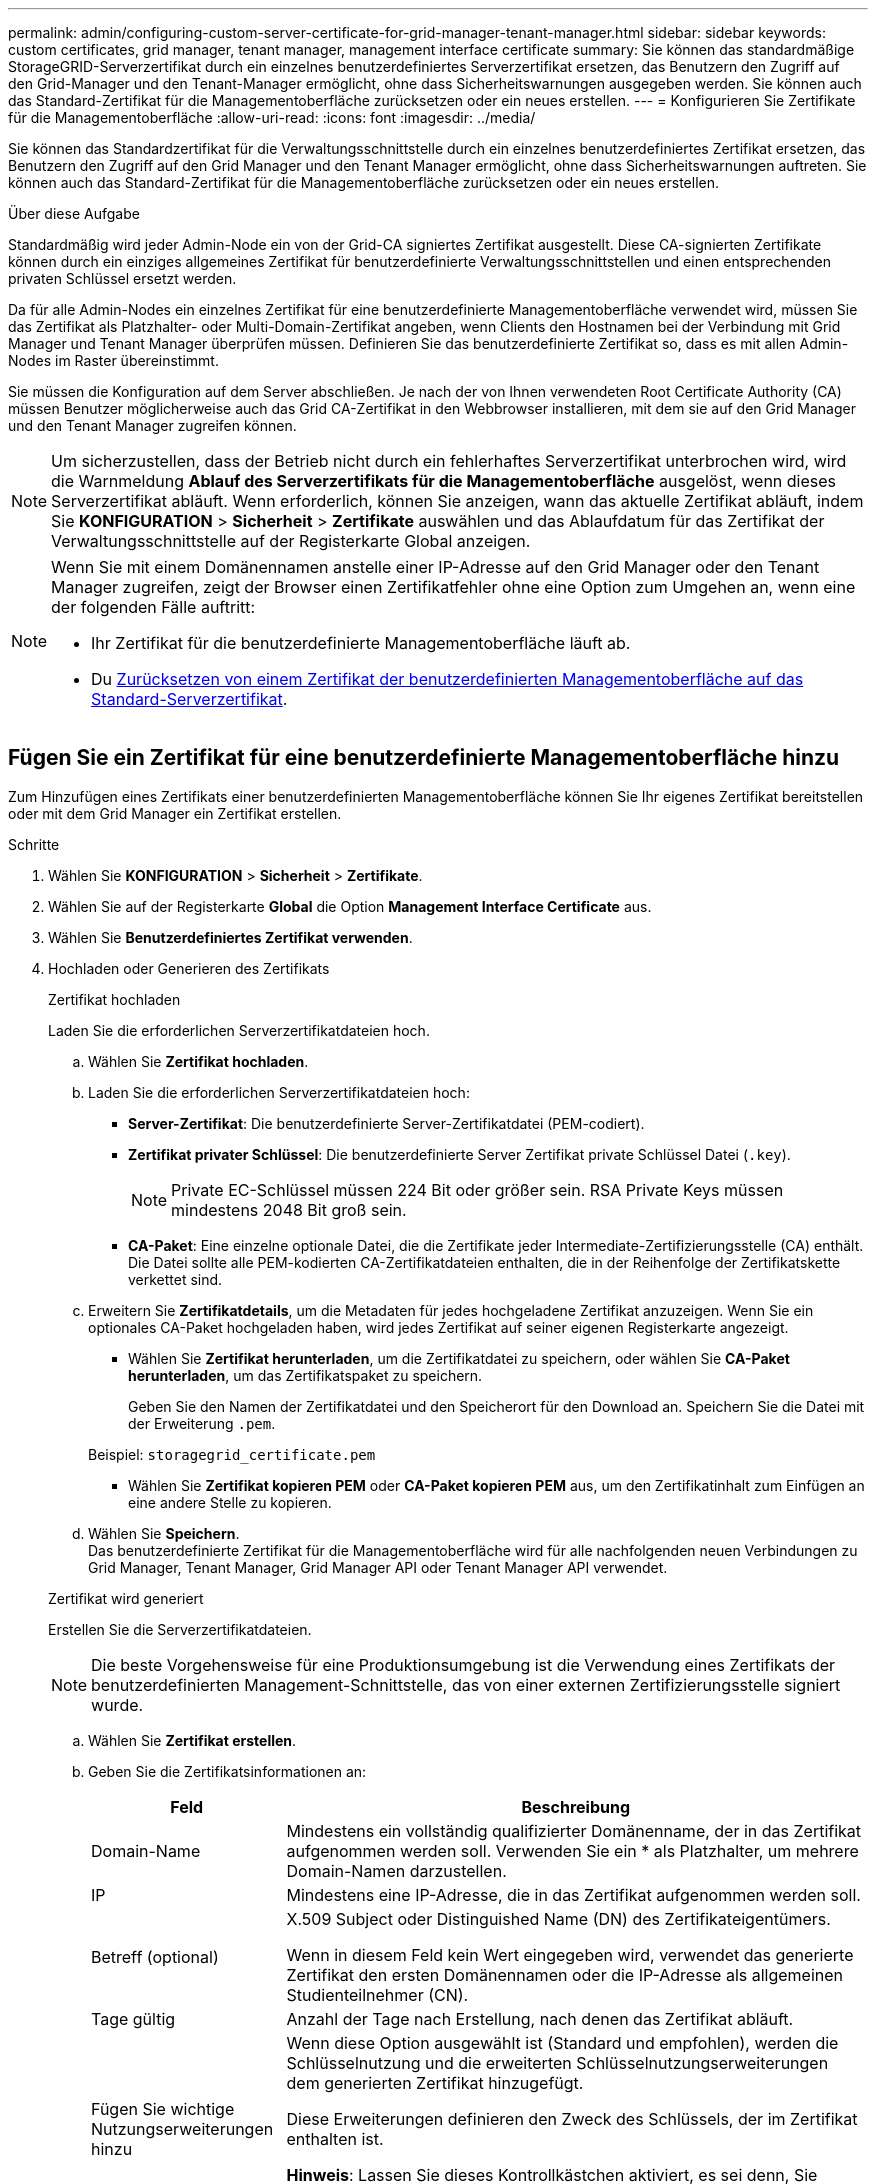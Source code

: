 ---
permalink: admin/configuring-custom-server-certificate-for-grid-manager-tenant-manager.html 
sidebar: sidebar 
keywords: custom certificates, grid manager, tenant manager, management interface certificate 
summary: Sie können das standardmäßige StorageGRID-Serverzertifikat durch ein einzelnes benutzerdefiniertes Serverzertifikat ersetzen, das Benutzern den Zugriff auf den Grid-Manager und den Tenant-Manager ermöglicht, ohne dass Sicherheitswarnungen ausgegeben werden. Sie können auch das Standard-Zertifikat für die Managementoberfläche zurücksetzen oder ein neues erstellen. 
---
= Konfigurieren Sie Zertifikate für die Managementoberfläche
:allow-uri-read: 
:icons: font
:imagesdir: ../media/


[role="lead"]
Sie können das Standardzertifikat für die Verwaltungsschnittstelle durch ein einzelnes benutzerdefiniertes Zertifikat ersetzen, das Benutzern den Zugriff auf den Grid Manager und den Tenant Manager ermöglicht, ohne dass Sicherheitswarnungen auftreten. Sie können auch das Standard-Zertifikat für die Managementoberfläche zurücksetzen oder ein neues erstellen.

.Über diese Aufgabe
Standardmäßig wird jeder Admin-Node ein von der Grid-CA signiertes Zertifikat ausgestellt. Diese CA-signierten Zertifikate können durch ein einziges allgemeines Zertifikat für benutzerdefinierte Verwaltungsschnittstellen und einen entsprechenden privaten Schlüssel ersetzt werden.

Da für alle Admin-Nodes ein einzelnes Zertifikat für eine benutzerdefinierte Managementoberfläche verwendet wird, müssen Sie das Zertifikat als Platzhalter- oder Multi-Domain-Zertifikat angeben, wenn Clients den Hostnamen bei der Verbindung mit Grid Manager und Tenant Manager überprüfen müssen. Definieren Sie das benutzerdefinierte Zertifikat so, dass es mit allen Admin-Nodes im Raster übereinstimmt.

Sie müssen die Konfiguration auf dem Server abschließen. Je nach der von Ihnen verwendeten Root Certificate Authority (CA) müssen Benutzer möglicherweise auch das Grid CA-Zertifikat in den Webbrowser installieren, mit dem sie auf den Grid Manager und den Tenant Manager zugreifen können.


NOTE: Um sicherzustellen, dass der Betrieb nicht durch ein fehlerhaftes Serverzertifikat unterbrochen wird, wird die Warnmeldung *Ablauf des Serverzertifikats für die Managementoberfläche* ausgelöst, wenn dieses Serverzertifikat abläuft. Wenn erforderlich, können Sie anzeigen, wann das aktuelle Zertifikat abläuft, indem Sie *KONFIGURATION* > *Sicherheit* > *Zertifikate* auswählen und das Ablaufdatum für das Zertifikat der Verwaltungsschnittstelle auf der Registerkarte Global anzeigen.

[NOTE]
====
Wenn Sie mit einem Domänennamen anstelle einer IP-Adresse auf den Grid Manager oder den Tenant Manager zugreifen, zeigt der Browser einen Zertifikatfehler ohne eine Option zum Umgehen an, wenn eine der folgenden Fälle auftritt:

* Ihr Zertifikat für die benutzerdefinierte Managementoberfläche läuft ab.
* Du <<Stellen Sie das Standardzertifikat für die Managementoberfläche wieder her,Zurücksetzen von einem Zertifikat der benutzerdefinierten Managementoberfläche auf das Standard-Serverzertifikat>>.


====


== Fügen Sie ein Zertifikat für eine benutzerdefinierte Managementoberfläche hinzu

Zum Hinzufügen eines Zertifikats einer benutzerdefinierten Managementoberfläche können Sie Ihr eigenes Zertifikat bereitstellen oder mit dem Grid Manager ein Zertifikat erstellen.

.Schritte
. Wählen Sie *KONFIGURATION* > *Sicherheit* > *Zertifikate*.
. Wählen Sie auf der Registerkarte *Global* die Option *Management Interface Certificate* aus.
. Wählen Sie *Benutzerdefiniertes Zertifikat verwenden*.
. Hochladen oder Generieren des Zertifikats
+
[role="tabbed-block"]
====
.Zertifikat hochladen
--
Laden Sie die erforderlichen Serverzertifikatdateien hoch.

.. Wählen Sie *Zertifikat hochladen*.
.. Laden Sie die erforderlichen Serverzertifikatdateien hoch:
+
*** *Server-Zertifikat*: Die benutzerdefinierte Server-Zertifikatdatei (PEM-codiert).
*** *Zertifikat privater Schlüssel*: Die benutzerdefinierte Server Zertifikat private Schlüssel Datei (`.key`).
+

NOTE: Private EC-Schlüssel müssen 224 Bit oder größer sein. RSA Private Keys müssen mindestens 2048 Bit groß sein.

*** *CA-Paket*: Eine einzelne optionale Datei, die die Zertifikate jeder Intermediate-Zertifizierungsstelle (CA) enthält. Die Datei sollte alle PEM-kodierten CA-Zertifikatdateien enthalten, die in der Reihenfolge der Zertifikatskette verkettet sind.


.. Erweitern Sie *Zertifikatdetails*, um die Metadaten für jedes hochgeladene Zertifikat anzuzeigen. Wenn Sie ein optionales CA-Paket hochgeladen haben, wird jedes Zertifikat auf seiner eigenen Registerkarte angezeigt.
+
*** Wählen Sie *Zertifikat herunterladen*, um die Zertifikatdatei zu speichern, oder wählen Sie *CA-Paket herunterladen*, um das Zertifikatspaket zu speichern.
+
Geben Sie den Namen der Zertifikatdatei und den Speicherort für den Download an. Speichern Sie die Datei mit der Erweiterung `.pem`.

+
Beispiel: `storagegrid_certificate.pem`

*** Wählen Sie *Zertifikat kopieren PEM* oder *CA-Paket kopieren PEM* aus, um den Zertifikatinhalt zum Einfügen an eine andere Stelle zu kopieren.


.. Wählen Sie *Speichern*. +
Das benutzerdefinierte Zertifikat für die Managementoberfläche wird für alle nachfolgenden neuen Verbindungen zu Grid Manager, Tenant Manager, Grid Manager API oder Tenant Manager API verwendet.


--
.Zertifikat wird generiert
--
Erstellen Sie die Serverzertifikatdateien.


NOTE: Die beste Vorgehensweise für eine Produktionsumgebung ist die Verwendung eines Zertifikats der benutzerdefinierten Management-Schnittstelle, das von einer externen Zertifizierungsstelle signiert wurde.

.. Wählen Sie *Zertifikat erstellen*.
.. Geben Sie die Zertifikatsinformationen an:
+
[cols="1a,3a"]
|===
| Feld | Beschreibung 


 a| 
Domain-Name
 a| 
Mindestens ein vollständig qualifizierter Domänenname, der in das Zertifikat aufgenommen werden soll. Verwenden Sie ein * als Platzhalter, um mehrere Domain-Namen darzustellen.



 a| 
IP
 a| 
Mindestens eine IP-Adresse, die in das Zertifikat aufgenommen werden soll.



 a| 
Betreff (optional)
 a| 
X.509 Subject oder Distinguished Name (DN) des Zertifikateigentümers.

Wenn in diesem Feld kein Wert eingegeben wird, verwendet das generierte Zertifikat den ersten Domänennamen oder die IP-Adresse als allgemeinen Studienteilnehmer (CN).



 a| 
Tage gültig
 a| 
Anzahl der Tage nach Erstellung, nach denen das Zertifikat abläuft.



 a| 
Fügen Sie wichtige Nutzungserweiterungen hinzu
 a| 
Wenn diese Option ausgewählt ist (Standard und empfohlen), werden die Schlüsselnutzung und die erweiterten Schlüsselnutzungserweiterungen dem generierten Zertifikat hinzugefügt.

Diese Erweiterungen definieren den Zweck des Schlüssels, der im Zertifikat enthalten ist.

*Hinweis*: Lassen Sie dieses Kontrollkästchen aktiviert, es sei denn, Sie haben Verbindungsprobleme mit älteren Clients, wenn Zertifikate diese Erweiterungen enthalten.

|===
.. Wählen Sie *Erzeugen*.
.. Wählen Sie *Zertifikatdetails*, um die Metadaten für das generierte Zertifikat anzuzeigen.
+
*** Wählen Sie *Zertifikat herunterladen*, um die Zertifikatdatei zu speichern.
+
Geben Sie den Namen der Zertifikatdatei und den Speicherort für den Download an. Speichern Sie die Datei mit der Erweiterung `.pem`.

+
Beispiel: `storagegrid_certificate.pem`

*** Wählen Sie *Zertifikat kopieren PEM* aus, um den Zertifikatinhalt zum Einfügen an eine andere Stelle zu kopieren.


.. Wählen Sie *Speichern*. +
Das benutzerdefinierte Zertifikat für die Managementoberfläche wird für alle nachfolgenden neuen Verbindungen zu Grid Manager, Tenant Manager, Grid Manager API oder Tenant Manager API verwendet.


--
====
. Aktualisieren Sie die Seite, um sicherzustellen, dass der Webbrowser aktualisiert wird.
+

NOTE: Nachdem Sie ein Zertifikat hochgeladen oder generiert haben, lassen Sie sich bis zu einen Tag lang alle damit verbundenen Warnmeldungen zum Ablauf des Zertifikats löschen.

. Nachdem Sie ein Zertifikat für eine benutzerdefinierte Managementoberfläche hinzugefügt haben, werden auf der Seite Zertifikat der Verwaltungsschnittstelle detaillierte Zertifikatsinformationen für die verwendeten Zertifikate angezeigt. +
Sie können das Zertifikat PEM nach Bedarf herunterladen oder kopieren.




== Stellen Sie das Standardzertifikat für die Managementoberfläche wieder her

Sie können das Standardzertifikat zur Managementoberfläche für Grid Manager- und Tenant-Manager-Verbindungen wiederherstellen.

.Schritte
. Wählen Sie *KONFIGURATION* > *Sicherheit* > *Zertifikate*.
. Wählen Sie auf der Registerkarte *Global* die Option *Management Interface Certificate* aus.
. Wählen Sie *Standard-Zertifikat verwenden*.
+
Wenn Sie das Standardzertifikat der Verwaltungsschnittstelle wiederherstellen, werden die von Ihnen konfigurierten benutzerdefinierten Serverzertifikatdateien gelöscht und können nicht vom System wiederhergestellt werden. Das Standardzertifikat für die Verwaltungsschnittstelle wird für alle nachfolgenden neuen Clientverbindungen verwendet.

. Aktualisieren Sie die Seite, um sicherzustellen, dass der Webbrowser aktualisiert wird.




== Erstellen Sie mit einem Skript ein neues Zertifikat für die selbstsignierte Managementoberfläche

Wenn eine strikte Host-Validierung erforderlich ist, können Sie das Zertifikat der Managementoberfläche mithilfe eines Skripts generieren.

.Bevor Sie beginnen
* Das ist schon link:admin-group-permissions.html["Bestimmte Zugriffsberechtigungen"].
* Sie haben die `Passwords.txt` Datei:


.Über diese Aufgabe
Die beste Vorgehensweise für eine Produktionsumgebung ist die Verwendung eines Zertifikats, das von einer externen Zertifizierungsstelle signiert wurde.

.Schritte
. Ermitteln Sie den vollständig qualifizierten Domänennamen (FQDN) jedes Admin-Knotens.
. Melden Sie sich beim primären Admin-Node an:
+
.. Geben Sie den folgenden Befehl ein: `ssh admin@primary_Admin_Node_IP`
.. Geben Sie das im aufgeführte Passwort ein `Passwords.txt` Datei:
.. Geben Sie den folgenden Befehl ein, um zum Root zu wechseln: `su -`
.. Geben Sie das im aufgeführte Passwort ein `Passwords.txt` Datei:
+
Wenn Sie als root angemeldet sind, ändert sich die Eingabeaufforderung von `$` Bis `#`.



. Konfigurieren Sie StorageGRID mit einem neuen selbstsignierten Zertifikat.
+
`$ sudo make-certificate --domains _wildcard-admin-node-fqdn_ --type management`

+
** Für `--domains`, Verwenden Sie Platzhalter, um die vollständig qualifizierten Domänennamen aller Admin-Knoten darzustellen. Beispiel: `*.ui.storagegrid.example.com` Verwendet den Platzhalter * für die Darstellung `admin1.ui.storagegrid.example.com` Und `admin2.ui.storagegrid.example.com`.
** Einstellen `--type` Bis `management` Zum Konfigurieren des Zertifikats der Managementoberfläche, das von Grid Manager und Tenant Manager verwendet wird.
** Die erstellten Zertifikate sind standardmäßig für ein Jahr (365 Tage) gültig und müssen vor Ablauf neu erstellt werden. Sie können das verwenden `--days` Argument zum Überschreiben des standardmäßigen Gültigkeitszeitraums.
+

NOTE: Die Gültigkeitsdauer eines Zertifikats beginnt, wenn `make-certificate` Wird ausgeführt. Sie müssen sicherstellen, dass der Management-Client mit der gleichen Datenquelle wie StorageGRID synchronisiert wird. Andernfalls kann der Client das Zertifikat ablehnen.

+
 $ sudo make-certificate --domains *.ui.storagegrid.example.com --type management --days 720
+
Die resultierende Ausgabe enthält das öffentliche Zertifikat, das vom Management-API-Client benötigt wird.



. Wählen Sie das Zertifikat aus, und kopieren Sie es.
+
Geben Sie DIE START- und DAS ENDE-Tags in Ihre Auswahl ein.

. Melden Sie sich von der Eingabeaufforderung-Shell ab. `$ exit`
. Bestätigen Sie, dass das Zertifikat konfiguriert wurde:
+
.. Greifen Sie auf den Grid Manager zu.
.. Wählen Sie *KONFIGURATION* > *Sicherheit* > *Zertifikate*
.. Wählen Sie auf der Registerkarte *Global* die Option *Management Interface Certificate* aus.


. Konfigurieren Sie den Management-Client so, dass er das öffentliche Zertifikat verwendet, das Sie kopiert haben. Geben Sie DIE START- und END-Tags an.




== Laden Sie das Zertifikat für die Managementoberfläche herunter oder kopieren Sie es

Sie können den Inhalt des Zertifikats der Managementoberfläche speichern oder kopieren, um ihn an einer anderen Stelle zu verwenden.

.Schritte
. Wählen Sie *KONFIGURATION* > *Sicherheit* > *Zertifikate*.
. Wählen Sie auf der Registerkarte *Global* die Option *Management Interface Certificate* aus.
. Wählen Sie die Registerkarte *Server* oder *CA Bundle* aus und laden Sie das Zertifikat herunter oder kopieren Sie es.
+
[role="tabbed-block"]
====
.Laden Sie die Zertifikatdatei oder das CA-Paket herunter
--
Laden Sie das Zertifikat oder das CA-Paket herunter `.pem` Datei: Wenn Sie ein optionales CA-Bundle verwenden, wird jedes Zertifikat im Paket auf seiner eigenen Unterregisterkarte angezeigt.

.. Wählen Sie *Zertifikat herunterladen* oder *CA-Paket herunterladen*.
+
Wenn Sie ein CA-Bundle herunterladen, werden alle Zertifikate in den sekundären Registerkarten des CA-Pakets als einzelne Datei heruntergeladen.

.. Geben Sie den Namen der Zertifikatdatei und den Speicherort für den Download an. Speichern Sie die Datei mit der Erweiterung `.pem`.
+
Beispiel: `storagegrid_certificate.pem`



--
.Zertifikat oder CA-Bundle-PEM kopieren
--
Kopieren Sie den Zertifikatstext, um ihn an eine andere Stelle einzufügen. Wenn Sie ein optionales CA-Bundle verwenden, wird jedes Zertifikat im Paket auf seiner eigenen Unterregisterkarte angezeigt.

.. Wählen Sie *Zertifikat kopieren PEM* oder *CA-Paket kopieren PEM*.
+
Wenn Sie ein CA-Bundle kopieren, kopieren alle Zertifikate in den sekundären Registerkarten des CA-Bundles zusammen.

.. Fügen Sie das kopierte Zertifikat in einen Texteditor ein.
.. Speichern Sie die Textdatei mit der Erweiterung `.pem`.
+
Beispiel: `storagegrid_certificate.pem`



--
====

